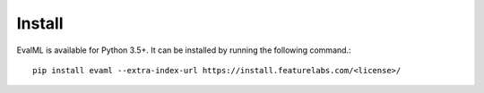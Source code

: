 =======
Install
=======

EvalML is available for Python 3.5+. It can be installed by running the following command.::

    pip install evaml --extra-index-url https://install.featurelabs.com/<license>/
